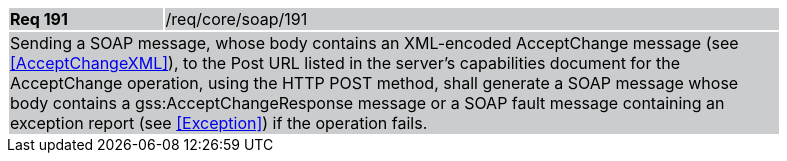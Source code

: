 [width="90%",cols="20%,80%"]
|===
|*Req 191* {set:cellbgcolor:#CACCCE}|/req/core/soap/191
2+|Sending a SOAP message, whose body contains an XML-encoded AcceptChange message (see <<AcceptChangeXML>>), to the Post URL listed in the server's capabilities document for the AcceptChange operation, using the HTTP POST method, shall generate a SOAP message whose body contains a gss:AcceptChangeResponse message or a SOAP fault message containing an exception report (see <<Exception>>) if the operation fails.
|===

